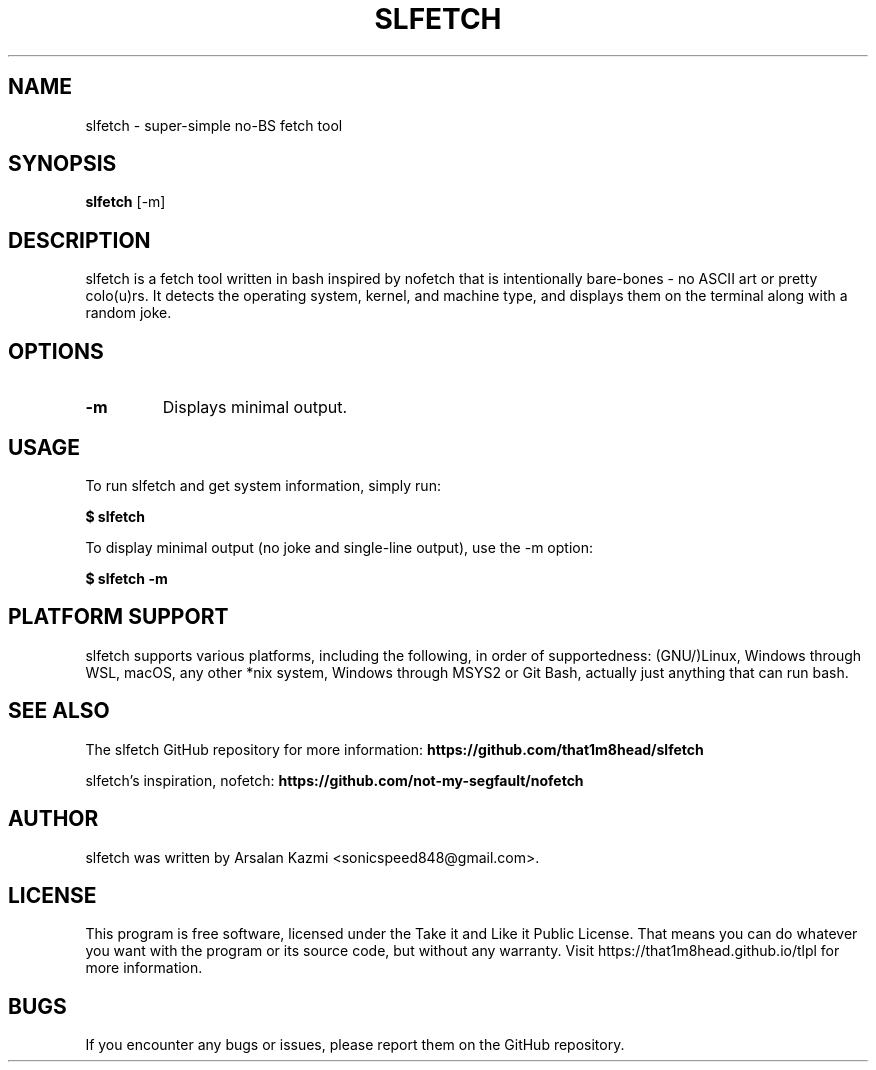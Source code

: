.TH SLFETCH 1 "July 2023" "slfetch" "User Commands"

.SH NAME
slfetch \- super\-simple no\-BS fetch tool

.SH SYNOPSIS
.B slfetch
[\-m]

.SH DESCRIPTION
slfetch is a fetch tool written in bash inspired by nofetch that is intentionally bare-bones - no ASCII art or pretty colo(u)rs. It detects the operating system, kernel, and machine type, and displays them on the terminal along with a random joke.

.SH OPTIONS
.TP
.B \-m
Displays minimal output.

.SH USAGE
To run slfetch and get system information, simply run:

.BR $\ slfetch

To display minimal output (no joke and single-line output), use the \-m option:

.BR $\ slfetch\ \-m

.SH PLATFORM SUPPORT
slfetch supports various platforms, including the following, in order of supportedness:
(GNU/)Linux, Windows through WSL, macOS, any other *nix system, Windows through MSYS2 or Git Bash, actually just anything that can run bash.

.SH SEE ALSO
The slfetch GitHub repository for more information:
.BR https://github.com/that1m8head/slfetch

slfetch's inspiration, nofetch:
.BR https://github.com/not-my-segfault/nofetch

.SH AUTHOR
slfetch was written by Arsalan Kazmi <sonicspeed848@gmail.com>.

.SH LICENSE
This program is free software, licensed under the Take it and Like it Public License.
That means you can do whatever you want with the program or its source code, but without any warranty.
Visit https://that1m8head.github.io/tlpl for more information. 

.SH BUGS
If you encounter any bugs or issues, please report them on the GitHub repository.
